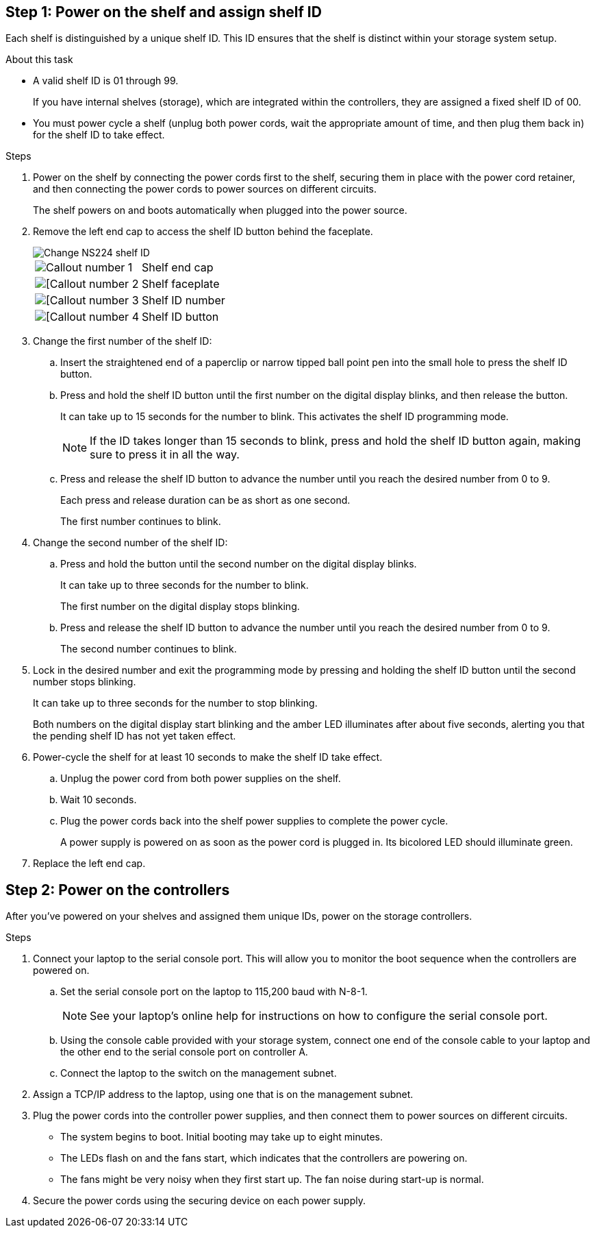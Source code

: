 == Step 1: Power on the shelf and assign shelf ID
Each shelf is distinguished by a unique shelf ID. This ID ensures that the shelf is distinct within your storage system setup.

.About this task
* A valid shelf ID is 01 through 99. 
+
If you have internal shelves (storage), which are integrated within the controllers, they are assigned a fixed shelf ID of 00.

* You must power cycle a shelf (unplug both power cords, wait the appropriate amount of time, and then plug them back in) for the shelf ID to take effect.

.Steps
. Power on the shelf by connecting the power cords first to the shelf, securing them in place with the power cord retainer, and then connecting the power cords to power sources on different circuits.
+
The shelf powers on and boots automatically when plugged into the power source. 

. Remove the left end cap to access the shelf ID button behind the faceplate.
+
image::../media/drw_a900_oie_change_ns224_shelf_ID_ieops-836.svg[Change NS224 shelf ID]
+

[cols="20%,80%"]
|===
a|
image::../media/icon_round_1.png[Callout number 1] 
a|
Shelf end cap
a|
image::../media/icon_round_2.png[[Callout number 2]
a|
Shelf faceplate 
a|
image::../media/icon_round_3.png[[Callout number 3]
a|
Shelf ID number
a|
image::../media/icon_round_4.png[[Callout number 4]
a|
Shelf ID button

|===
+
. Change the first number of the shelf ID:
.. Insert the straightened end of a paperclip or narrow tipped ball point pen into the small hole to press the shelf ID button.
+
// next note applies only to FAS70-90
ifdef::fas70-90[]
NOTE: On DS series shelves, the shelf ID button is accessible directly at the bottom of the shelf ear.
endif::fas70-90[]

.. Press and hold the shelf ID button until the first number on the digital display blinks, and then release the button.
+
It can take up to 15 seconds for the number to blink. This activates the shelf ID programming mode.
+
NOTE: If the ID takes longer than 15 seconds to blink, press and hold the shelf ID button again, making sure to press it in all the way.

.. Press and release the shelf ID button to advance the number until you reach the desired number from 0 to 9.
+
Each press and release duration can be as short as one second.
+
The first number continues to blink.
. Change the second number of the shelf ID:
.. Press and hold the button until the second number on the digital display blinks.
+
It can take up to three seconds for the number to blink.
+
The first number on the digital display stops blinking.

.. Press and release the shelf ID button to advance the number until you reach the desired number from 0 to 9.
+
The second number continues to blink.
. Lock in the desired number and exit the programming mode by pressing and holding the shelf ID button until the second number stops blinking.
+
It can take up to three seconds for the number to stop blinking.
+
Both numbers on the digital display start blinking and the amber LED illuminates after about five seconds, alerting you that the pending shelf ID has not yet taken effect.

. Power-cycle the shelf for at least 10 seconds to make the shelf ID take effect.
+
.. Unplug the power cord from both power supplies on the shelf.
+
.. Wait 10 seconds.
+
.. Plug the power cords back into the shelf power supplies to complete the power cycle.
+
A power supply is powered on as soon as the power cord is plugged in. Its bicolored LED should illuminate green.

. Replace the left end cap.


== Step 2: Power on the controllers
After you've powered on your shelves and assigned them unique IDs, power on the storage controllers.

.Steps

. Connect your laptop to the serial console port. This will allow you to monitor the boot sequence when the controllers are powered on.

.. Set the serial console port on the laptop to 115,200 baud with N-8-1.
+
NOTE: See your laptop's online help for instructions on how to configure the serial console port.

.. Using the console cable provided with your storage system, connect one end of the console cable to your laptop and the other end to the serial console port on controller A.
 
.. Connect the laptop to the switch on the management subnet.
+
// next image applies only to A1K and A70-90
ifdef::a1k-a70-90[]
image::../media/drw_a1k_70-90_console_connection_ieops-1702.svg[Console connections]
endif::a1k-a70-90[]
// next image applies only to A20-30-50
ifdef::a20-30-50[]
image::../media/drw_g_isi_console_serial_port_cabling_ieops-1882.svg[Console connections]
endif::a20-30-50[]

+
. Assign a TCP/IP address to the laptop, using one that is on the management subnet.
+
. Plug the power cords into the controller power supplies, and then connect them to power sources on different circuits.
+
// next image applies only to A1K and A70-90
ifdef::a1k-a70-90[]
image::../media/drw_affa1k_power_source_icon_ieops-1700.svg[A1K storage system and A70 or A90 power connection diagram]
endif::a1k-a70-90[]
// next image applies only to A20-30-50
ifdef::a20-30-50[]
image::../media/drw_psu_layout_1_ieops-1886.svg[A20 or A30 or A50 storage system power connection diagram]
endif::a20-30-50[]

* The system begins to boot. Initial booting may take up to eight minutes. 
+
* The LEDs flash on and the fans start, which indicates that the controllers are powering on.
+
* The fans might be very noisy when they first start up. The fan noise during start-up is normal.

. Secure the power cords using the securing device on each power supply.
